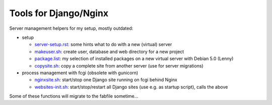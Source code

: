 Tools for Django/Nginx
======================

Server management helpers for my setup, mostly outdated:

* setup

  - server-setup.rst_: some hints what to do with a new (virtual) server
  - makeuser.sh_: create user, database and web directory for a new project
  - package.list_: my selection of installed packages on a new virtual server with Debian 5.0 (Lenny)
  - copysite.sh_: copy a complete site from another server (use for server migrations)

* process management with fcgi (obsolete with gunicorn)

  - nginxsite.sh_: start/stop one Django site running on fcgi behind Nginx
  - websites-init.sh_: start/stop/restart all Django sites (use e.g. as startup script), calls the above

Some of these functions will migrate to the fabfile sometime...

.. _server-setup.rst: ../../blob/master/tools/server-setup.rst
.. _makeuser.sh: ../../blob/master/tools/makeuser.sh
.. _package.list: ../../blob/master/tools/package.list
.. _copysite.sh: ../../blob/master/tools/copysite.sh
.. _nginxsite.sh: ../../blob/master/tools/nginxsite.sh
.. _websites-init.sh: ../../blob/master/tools/websites-init.sh
